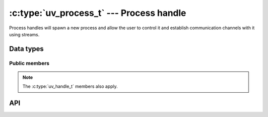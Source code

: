 
.. _process:

:c:type:`uv_process_t` --- Process handle
=========================================

Process handles will spawn a new process and allow the user to control it and
establish communication channels with it using streams.


Data types
----------

.. c:type:: uv_process_t

    Process handle type.

.. c:type:: uv_process_options_t

    Options for spawning the process (passed to :c:func:`uv_spawn`.

    ::

        typedef struct uv_process_options_s {
            uv_exit_cb exit_cb;
            const char* file;
            char** args;
            char** env;
            const char* cwd;
            unsigned int flags;
            int stdio_count;
            uv_stdio_container_t* stdio;
            uv_uid_t uid;
            uv_gid_t gid;
        } uv_process_options_t;

.. c:type:: void (*uv_exit_cb)(uv_process_t*, int64_t exit_status, int term_signal)

    Type definition for callback passed in :c:type:`uv_process_options_t` which
    will indicate the exit status and the signal that caused the process to
    terminate, if any.

.. c:type:: uv_process_flags

    Flags to be set on the flags field of :c:type:`uv_process_options_t`.

    ::

        enum uv_process_flags {
            /*
            * Set the child process' user id.
            */
            UV_PROCESS_SETUID = (1 << 0),
            /*
            * Set the child process' group id.
            */
            UV_PROCESS_SETGID = (1 << 1),
            /*
            * Do not wrap any arguments in quotes, or perform any other escaping, when
            * converting the argument list into a command line string. This option is
            * only meaningful on Windows systems. On Unix it is silently ignored.
            */
            UV_PROCESS_WINDOWS_VERBATIM_ARGUMENTS = (1 << 2),
            /*
            * Spawn the child process in a detached state - this will make it a process
            * group leader, and will effectively enable the child to keep running after
            * the parent exits. Note that the child process will still keep the
            * parent's event loop alive unless the parent process calls uv_unref() on
            * the child's process handle.
            */
            UV_PROCESS_DETACHED = (1 << 3),
            /*
            * Hide the subprocess console window that would normally be created. This
            * option is only meaningful on Windows systems. On Unix it is silently
            * ignored.
            */
            UV_PROCESS_WINDOWS_HIDE = (1 << 4)
        };

.. c:type:: uv_stdio_container_t

    Container for each stdio handle or fd passed to a child process.

    ::

        typedef struct uv_stdio_container_s {
            uv_stdio_flags flags;
            union {
                uv_stream_t* stream;
                int fd;
            } data;
        } uv_stdio_container_t;

.. c:type:: uv_stdio_flags

    Flags specifying how a stdio should be transmitted to the child process.

    ::

        typedef enum {
            UV_IGNORE = 0x00,
            UV_CREATE_PIPE = 0x01,
            UV_INHERIT_FD = 0x02,
            UV_INHERIT_STREAM = 0x04,
            /*
            * When UV_CREATE_PIPE is specified, UV_READABLE_PIPE and UV_WRITABLE_PIPE
            * determine the direction of flow, from the child process' perspective. Both
            * flags may be specified to create a duplex data stream.
            */
            UV_READABLE_PIPE = 0x10,
            UV_WRITABLE_PIPE = 0x20
        } uv_stdio_flags;


Public members
^^^^^^^^^^^^^^

.. c:member:: uv_process_t.pid

    The PID of the spawned process. It's set after calling :c:func:`uv_spawn`.

.. note::
    The :c:type:`uv_handle_t` members also apply.

.. c:member:: uv_process_options_t.exit_cb

    Callback called after the process exits.

.. c:member:: uv_process_options_t.file

    Path pointing to the program to be executed.

.. c:member:: uv_process_options_t.args

    Command line arguments. args[0] should be the path to the program. On
    Windows this uses `CreateProcess` which concatenates the arguments into a
    string this can cause some strange errors. See the
    ``UV_PROCESS_WINDOWS_VERBATIM_ARGUMENTS`` flag on :c:type:`uv_process_flags`.

.. c:member:: uv_process_options_t.env

    Environment for the new process. If NULL the parents environment is used.

.. c:member:: uv_process_options_t.cwd

    Current working directory for the subprocess.

.. c:member:: uv_process_options_t.flags

    Various flags that control how :c:func:`uv_spawn` behaves. See
    :c:type:`uv_process_flags`.

.. c:member:: uv_process_options_t.stdio_count
.. c:member:: uv_process_options_t.stdio

    The `stdio` field points to an array of :c:type:`uv_stdio_container_t`
    structs that describe the file descriptors that will be made available to
    the child process. The convention is that stdio[0] points to stdin,
    fd 1 is used for stdout, and fd 2 is stderr.

    .. note::
        On Windows file descriptors greater than 2 are available to the child process only if
        the child processes uses the MSVCRT runtime.

.. c:member:: uv_process_options_t.uid
.. c:member:: uv_process_options_t.gid

    Libuv can change the child process' user/group id. This happens only when
    the appropriate bits are set in the flags fields.

    .. note::
        This is not supported on Windows, :c:func:`uv_spawn` will fail and set the error
        to ``UV_ENOTSUP``.

.. c:member:: uv_stdio_container_t.flags

    Flags specifying how the stdio container should be passed to the child. See
    :c:type:`uv_stdio_flags`.

.. c:member:: uv_stdio_container_t.data

    Union containing either the stream or fd to be passed on to the child
    process.


API
---

.. c:function:: void uv_disable_stdio_inheritance(void)

    Disables inheritance for file descriptors / handles that this process
    inherited from its parent. The effect is that child processes spawned by
    this process don't accidentally inherit these handles.

    It is recommended to call this function as early in your program as possible,
    before the inherited file descriptors can be closed or duplicated.

    .. note::
        This function works on a best-effort basis: there is no guarantee that libuv can discover
        all file descriptors that were inherited. In general it does a better job on Windows than
        it does on Unix.

.. c:function:: int uv_spawn(uv_loop_t* loop, uv_process_t* handle, const uv_process_options_t* options)

    Initializes the process handle and starts the process. If the process is
    successfully spawned, this function will return 0. Otherwise, the
    negative error code corresponding to the reason it couldn't spawn is
    returned.

    Possible reasons for failing to spawn would include (but not be limited to)
    the file to execute not existing, not having permissions to use the setuid or
    setgid specified, or not having enough memory to allocate for the new
    process.

.. seealso:: The :c:type:`uv_handle_t` API functions also apply.


